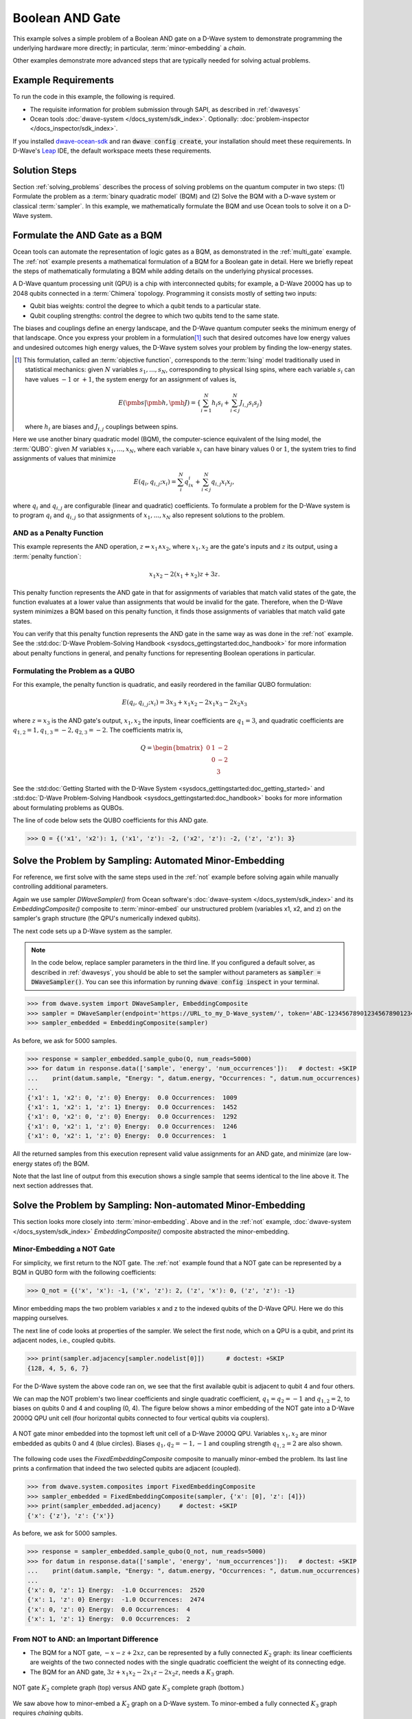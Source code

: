 .. _and:

================
Boolean AND Gate
================

This example solves a simple problem of a Boolean AND gate on a D-Wave system to demonstrate
programming the underlying hardware more directly; in particular, :term:`minor-embedding`
a *chain*.

Other examples demonstrate more advanced steps that are typically needed for solving actual problems.

Example Requirements
====================

To run the code in this example, the following is required.

* The requisite information for problem submission through SAPI, as described in :ref:`dwavesys`
* Ocean tools :doc:`dwave-system </docs_system/sdk_index>`.
  Optionally: :doc:`problem-inspector </docs_inspector/sdk_index>`.

If you installed `dwave-ocean-sdk <https://github.com/dwavesystems/dwave-ocean-sdk>`_
and ran :code:`dwave config create`, your installation should meet these requirements.
In D-Wave's `Leap <https://cloud.dwavesys.com/leap/>`_ IDE, the default workspace
meets these requirements.

Solution Steps
==============

Section :ref:`solving_problems` describes the process of solving problems on the quantum
computer in two steps: (1) Formulate the problem as a :term:`binary quadratic model` (BQM)
and (2) Solve the BQM with a D-wave system or classical :term:`sampler`. In this example,
we mathematically formulate the BQM and use Ocean tools to solve it on a D-Wave system.

Formulate the AND Gate as a BQM
===============================

Ocean tools can automate the representation of logic gates as a BQM, as demonstrated
in the :ref:`multi_gate` example. The :ref:`not` example presents a mathematical
formulation of a BQM for a Boolean gate in detail. Here we briefly repeat the steps of mathematically
formulating a BQM while adding details on the underlying physical processes.

A D-Wave quantum processing unit (QPU) is a chip with interconnected qubits; for example,
a D-Wave 2000Q has up to 2048 qubits connected in a :term:`Chimera` topology. Programming it
consists mostly of setting two inputs:

* Qubit bias weights: control the degree to which a qubit tends to a particular state.
* Qubit coupling strengths: control the degree to which two qubits tend to the same state.

The biases and couplings define an energy landscape, and the D-Wave quantum computer seeks
the minimum energy of that landscape. Once you express your problem in a formulation\ [#]_
such that desired outcomes have low energy values and undesired outcomes high energy values,
the D-Wave system solves your problem by finding the low-energy states.

.. [#] This formulation, called an :term:`objective function`, corresponds to the :term:`Ising`
       model traditionally used in statistical mechanics: given :math:`N` variables
       :math:`s_1,...,s_N`, corresponding to physical Ising spins, where each variable
       :math:`s_i` can have values :math:`-1` or :math:`+1`, the system energy for
       an assignment of values is,

       .. math::

           E(\pmb{s}|\pmb{h},\pmb{J})  = \left\{ \sum_{i=1}^N h_i s_i + \sum_{i<j}^N J_{i,j} s_i s_j  \right\}

       where :math:`h_i` are biases and :math:`J_{i,j}` couplings between spins.

Here we use another binary quadratic model (BQM), the computer-science equivalent of the Ising model,
the :term:`QUBO`: given :math:`M` variables :math:`x_1,...,x_N`, where each variable :math:`x_i` can
have binary values :math:`0` or :math:`1`, the system tries to find assignments of values
that minimize

.. math::

    E(q_i, q_{i,j}; x_i) = \sum_i^N q_ix_i + \sum_{i<j}^N q_{i,j}x_i  x_j,

where :math:`q_i` and :math:`q_{i,j}` are configurable (linear and quadratic) coefficients.
To formulate a problem for the D-Wave system is to program :math:`q_i` and :math:`q_{i,j}` so
that assignments of :math:`x_1,...,x_N` also represent solutions to the problem.

AND as a Penalty Function
-------------------------

This example represents the AND operation, :math:`z \Leftrightarrow x_1 \wedge x_2`,
where :math:`x_1, x_2` are the gate's inputs and :math:`z` its output,
using a :term:`penalty function`:

.. math::

    x_1 x_2 - 2(x_1+x_2)z +3z.

This penalty function represents the AND gate in that for assignments of variables that match
valid states of the gate, the function evaluates at a lower value than assignments that would
be invalid for the gate. Therefore, when the D-Wave system minimizes a BQM based on this penalty function,
it finds those assignments of variables that match valid gate states.

You can verify that this penalty function represents the AND gate in the same way as was
done in the :ref:`not` example. See the
:std:doc:`D-Wave Problem-Solving Handbook <sysdocs_gettingstarted:doc_handbook>`
for more information about penalty functions in general, and penalty functions for representing
Boolean operations in particular.

Formulating the Problem as a QUBO
---------------------------------

For this example, the penalty function is quadratic, and easily reordered in the familiar
QUBO formulation:

.. math::

    E(q_i, q_{i,j}; x_i) = 3x_3 + x_1x_2 - 2x_1x_3 - 2x_2x_3

where :math:`z=x_3` is the AND gate's output, :math:`x_1, x_2` the inputs, linear
coefficients are :math:`q_1=3`, and quadratic coefficients are :math:`q_{1,2}=1,
q_{1,3}=-2, q_{2,3}=-2`.
The coefficients matrix is,

.. math::

     Q = \begin{bmatrix} 0 & 1 & -2\\
                           & 0 & -2\\
                           &   & 3 \end{bmatrix}

See the
:std:doc:`Getting Started with the D-Wave System <sysdocs_gettingstarted:doc_getting_started>`
and
:std:doc:`D-Wave Problem-Solving Handbook <sysdocs_gettingstarted:doc_handbook>`
books for more information about formulating problems as QUBOs.

The line of code below sets the QUBO coefficients for this AND gate.

>>> Q = {('x1', 'x2'): 1, ('x1', 'z'): -2, ('x2', 'z'): -2, ('z', 'z'): 3}

Solve the Problem by Sampling: Automated Minor-Embedding
========================================================

For reference, we first solve with the same steps used in the :ref:`not` example
before solving again while manually controlling additional parameters.

Again we use sampler *DWaveSampler()* from Ocean software's
:doc:`dwave-system </docs_system/sdk_index>` and
its *EmbeddingComposite()* composite to :term:`minor-embed` our unstructured problem (variables
x1, x2, and z) on the sampler's graph structure (the QPU's numerically
indexed qubits).

The next code sets up a D-Wave system as the sampler.

.. note:: In the code below, replace sampler parameters in the third line. If
      you configured a default solver, as described in :ref:`dwavesys`, you
      should be able to set the sampler without parameters as
      :code:`sampler = DWaveSampler()`.
      You can see this information by running :code:`dwave config inspect` in your terminal.

>>> from dwave.system import DWaveSampler, EmbeddingComposite
>>> sampler = DWaveSampler(endpoint='https://URL_to_my_D-Wave_system/', token='ABC-123456789012345678901234567890', solver='My_D-Wave_Solver')
>>> sampler_embedded = EmbeddingComposite(sampler)

As before, we ask for 5000 samples.

>>> response = sampler_embedded.sample_qubo(Q, num_reads=5000)
>>> for datum in response.data(['sample', 'energy', 'num_occurrences']):   # doctest: +SKIP
...    print(datum.sample, "Energy: ", datum.energy, "Occurrences: ", datum.num_occurrences)
...
{'x1': 1, 'x2': 0, 'z': 0} Energy:  0.0 Occurrences:  1009
{'x1': 1, 'x2': 1, 'z': 1} Energy:  0.0 Occurrences:  1452
{'x1': 0, 'x2': 0, 'z': 0} Energy:  0.0 Occurrences:  1292
{'x1': 0, 'x2': 1, 'z': 0} Energy:  0.0 Occurrences:  1246
{'x1': 0, 'x2': 1, 'z': 0} Energy:  0.0 Occurrences:  1

All the returned samples from this execution represent valid value assignments for an
AND gate, and minimize (are low-energy states of) the BQM.

Note that the last line of output from this execution shows a single sample that seems
identical to the line above it. The next section addresses that.

Solve the Problem by Sampling: Non-automated Minor-Embedding
============================================================

This section looks more closely into :term:`minor-embedding`. Above and in the :ref:`not`
example, :doc:`dwave-system </docs_system/sdk_index>`
*EmbeddingComposite()* composite abstracted the minor-embedding.

Minor-Embedding a NOT Gate
--------------------------

For simplicity, we first return to the NOT gate. The :ref:`not`
example found that a NOT gate can be represented by a BQM in QUBO form with the
following coefficients:

>>> Q_not = {('x', 'x'): -1, ('x', 'z'): 2, ('z', 'x'): 0, ('z', 'z'): -1}

Minor embedding maps the two problem variables x and z to the indexed qubits of the
D-Wave QPU. Here we do this mapping ourselves.

The next line of code looks at properties of the sampler. We select the first node,
which on a QPU is a qubit, and print its adjacent nodes, i.e., coupled qubits.

>>> print(sampler.adjacency[sampler.nodelist[0]])      # doctest: +SKIP
{128, 4, 5, 6, 7}

For the D-Wave system the above code ran on, we see that the first available qubit
is adjacent to qubit 4 and four others.

We can map the NOT problem's two linear coefficients and single quadratic coefficient,
:math:`q_1=q_2=-1` and :math:`q_{1,2}=2`, to biases on qubits 0 and 4 and coupling
(0, 4). The figure below shows a minor embedding of the NOT gate into a D-Wave 2000Q QPU
unit cell (four horizontal qubits connected to four vertical qubits via couplers).

.. figure:: ../_images/Embedding_Chimera_NOT.png
   :name: Embedding_Chimera_NOT
   :alt: image
   :align: center
   :scale: 90 %

   A NOT gate minor embedded into the topmost left unit cell of a
   D-Wave 2000Q QPU. Variables :math:`x_1,x_2` are minor
   embedded as qubits 0 and 4 (blue circles). Biases :math:`q_1,q_2=-1,-1`
   and coupling strength :math:`q_{1,2}=2` are also shown.

The following code uses the *FixedEmbeddingComposite* composite to manually minor-embed
the problem. Its last line prints a confirmation that indeed the two selected qubits are adjacent
(coupled).

>>> from dwave.system.composites import FixedEmbeddingComposite
>>> sampler_embedded = FixedEmbeddingComposite(sampler, {'x': [0], 'z': [4]})
>>> print(sampler_embedded.adjacency)     # doctest: +SKIP
{'x': {'z'}, 'z': {'x'}}

As before, we ask for 5000 samples.

>>> response = sampler_embedded.sample_qubo(Q_not, num_reads=5000)
>>> for datum in response.data(['sample', 'energy', 'num_occurrences']):   # doctest: +SKIP
...    print(datum.sample, "Energy: ", datum.energy, "Occurrences: ", datum.num_occurrences)
...
{'x': 0, 'z': 1} Energy:  -1.0 Occurrences:  2520
{'x': 1, 'z': 0} Energy:  -1.0 Occurrences:  2474
{'x': 0, 'z': 0} Energy:  0.0 Occurrences:  4
{'x': 1, 'z': 1} Energy:  0.0 Occurrences:  2

From NOT to AND: an Important Difference
----------------------------------------

* The BQM for a NOT gate, :math:`-x -z  + 2xz`, can be represented by a fully connected
  :math:`K_2` graph: its linear coefficients are weights of the two connected nodes with
  the single quadratic coefficient the weight of its connecting edge.
* The BQM for an AND gate, :math:`3z + x_1x_2 - 2x_1z - 2x_2z`, needs a :math:`K_3` graph.

.. figure:: ../_images/Embedding_NOTvsAND.png
   :name: Embedding_NOTvsAND
   :alt: image
   :align: center
   :scale: 50 %

   NOT gate :math:`K_2` complete graph (top) versus AND gate :math:`K_3` complete graph (bottom.)

We saw above how to minor-embed a :math:`K_2` graph on a D-Wave system. To minor-embed a fully connected
:math:`K_3` graph requires *chaining* qubits.

Minor-Embedding an AND Gate
---------------------------

To understand how a :math:`K_3` graph fits on the :term:`Chimera` topology of the QPU,
look at the Chimera unit cell structure shown below. You cannot connect 3 qubits in a
closed loop. However, you can make a closed loop of 4 qubits using,
say, qubits 0, 1, 4, and 5.

.. figure:: ../_images/unit-cell.png
  :name: unit-cell
  :scale: 20 %
  :alt: Unit cell

  Chimera unit cell illustrated in two layouts.

To fit the 3-qubit loop into a 4-sided structure, create a chain of 2 qubits
to represent a single variable. For example, chain qubit 0 and qubit 4 to represent variable :math:`z`.

.. figure:: ../_images/Embedding_Chimera_AND.png
  :name: Embedding_Chimera_AND
  :scale: 60 %
  :alt: Embedding a triangular graph into Chimera by using a chain.

  Embedding a :math:`K_3` graph into Chimera by using a chain.

The strength of the coupler between qubits 0 and 4, which represents
variable :math:`z`, must be set to correlate the qubits strongly, so that in most
solutions they have a single value for :math:`z`. (Remember the output in the
`Solve the Problem by Sampling: Automated Minor-Embedding`_ section with its identical
two last lines? This was likely due to the qubits in a chain taking different values.)

The code below uses Ocean's :doc:`dwave-system </docs_system/sdk_index>`
*FixedEmbeddingComposite()* composite for manual minor-embedding. Its last line prints a
confirmation that indeed all three variables are connected.
(coupled).

>>> from dwave.system.composites import FixedEmbeddingComposite
>>> embedding = {'x1': {1}, 'x2': {5}, 'z': {0, 4}}
>>> sampler_embedded = FixedEmbeddingComposite(sampler, embedding)
>>> print(sampler_embedded.adjacency)     # doctest: +SKIP
{'x1': {'x2', 'z'}, 'x2': {'x1', 'z'}, 'z': {'x1', 'x2'}}

We ask for 5000 samples.

>>> Q = {('x1', 'x2'): 1, ('x1', 'z'): -2, ('x2', 'z'): -2, ('z', 'z'): 3}
>>> response = sampler_embedded.sample_qubo(Q, num_reads=5000)
>>> for datum in response.data(['sample', 'energy', 'num_occurrences']):   # doctest: +SKIP
...    print(datum.sample, "Energy: ", datum.energy, "Occurrences: ", datum.num_occurrences)
...
{'z': 0, 'x1': 1, 'x2': 0} Energy:  0.0 Occurrences:  1088
{'z': 0, 'x1': 0, 'x2': 1} Energy:  0.0 Occurrences:  1806
{'z': 1, 'x1': 1, 'x2': 1} Energy:  0.0 Occurrences:  1126
{'z': 0, 'x1': 0, 'x2': 0} Energy:  0.0 Occurrences:  977
{'z': 1, 'x1': 0, 'x2': 1} Energy:  1.0 Occurrences:  2
{'z': 1, 'x1': 0, 'x2': 1} Energy:  1.0 Occurrences:  1

Optionally, you can use the :doc:`problem-inspector </docs_inspector/sdk_index>`
to view the solution on the QPU.

.. note:: The next code requires the use of Ocean's problem inspector.

>>> import dwave.inspector
>>> dwave.inspector.show(response)   # doctest: +SKIP

.. figure:: ../_static/inspector_AND.png
  :name: inspector_AND
  :scale: 50 %
  :alt: View rendered by Ocean's problem inspector.

  View of the logical and embedded problem rendered by Ocean's problem inspector. The AND gate's original QUBO is represented on the left; its embedded representation, on the right, shows a two-qubit chain of qubits 0 and 4 for variable Z. The current solution displayed, :math:`X1=1, X2=0, Z=0`, is represented by white and gold dots for binary :math:`0, 1` and white and blue dots for spin values :math:-1, 1

For comparison, the following code purposely weakens the chain strength (strength of the
coupler between qubits 0 and 4, which represents variable :math:`z`). The first
line prints the range of values available for the D-Wave system this code is executed
on. By default, *FixedEmbeddingComposite()* used the maximum chain strength, which
is 2. By setting it to a low value of 0.25, the two qubits are not strongly correlated
and the result is that many returned samples represent invalid states for an AND gate.

>>> print(sampler.properties['extended_j_range'])
[-2.0, 1.0]
>>> sampler_embedded = FixedEmbeddingComposite(sampler, embedding)
>>> response = sampler_embedded.sample_qubo(Q, num_reads=5000, chain_strength=0.25)
>>> for datum in response.data(['sample', 'energy', 'num_occurrences']):   # doctest: +SKIP
...    print(datum.sample, "Energy: ", datum.energy, "Occurrences: ", datum.num_occurrences)
...
{'z': 0, 'x1': 1, 'x2': 0} Energy:  0.0 Occurrences:  690
{'z': 0, 'x1': 0, 'x2': 1} Energy:  0.0 Occurrences:  936
{'z': 1, 'x1': 1, 'x2': 1} Energy:  0.0 Occurrences:  573
{'z': 0, 'x1': 0, 'x2': 0} Energy:  0.0 Occurrences:  984
{'z': 1, 'x1': 1, 'x2': 1} Energy:  0.0 Occurrences:  1
{'z': 1, 'x1': 1, 'x2': 0} Energy:  1.0 Occurrences:  525
{'z': 1, 'x1': 0, 'x2': 1} Energy:  1.0 Occurrences:  1289
{'z': 1, 'x1': 1, 'x2': 0} Energy:  1.0 Occurrences:  1
{'z': 0, 'x1': 1, 'x2': 1} Energy:  1.0 Occurrences:  1

In this case calling the problem inspector shows broken chains:

.. figure:: ../_static/inspector_AND_broken_chain.png
  :name: inspector_AND_broken_chain
  :scale: 50 %
  :alt: View rendered by Ocean's problem inspector.
